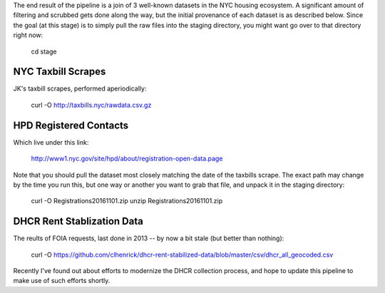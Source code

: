 The end result of the pipeline is a join of 3 well-known datasets in the NYC housing ecosystem.  A significant amount of filtering and scrubbed gets done along the way, but the initial provenance of each dataset is as described below.  Since the goal (at this stage) is to simply pull the raw files into the staging directory, you might want go over to that directory right now:

    cd stage


NYC Taxbill Scrapes
===================

JK's taxbill scrapes, performed aperiodically:

    curl -O http://taxbills.nyc/rawdata.csv.gz

HPD Registered Contacts
=======================

Which live under this link:

   http://www1.nyc.gov/site/hpd/about/registration-open-data.page

Note that you should pull the dataset most closely matching the date of the taxbills scrape.  The exact path may change by the time you run this, but one way or another you want to grab that file, and unpack it in the staging directory: 

   curl -O Registrations20161101.zip
   unzip Registrations20161101.zip


DHCR Rent Stablization Data 
===========================

The reults of FOIA requests, last done in 2013 -- by now a bit stale (but better than nothing):

    curl -O https://github.com/clhenrick/dhcr-rent-stabilized-data/blob/master/csv/dhcr_all_geocoded.csv

Recently I've found out about efforts to modernize the DHCR collection process, and hope to update this pipeline to make use of such efforts shortly. 




